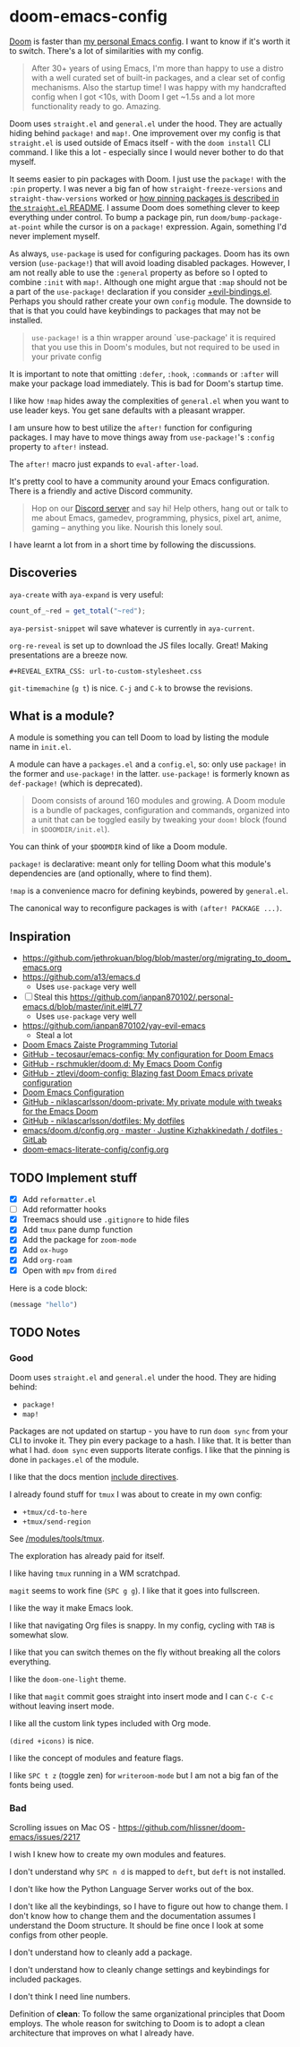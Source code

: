 * doom-emacs-config

[[https://github.com/hlissner/doom-emacs][Doom]] is faster than [[https://www.const.no/init][my personal Emacs config]]. I want to know if it's worth it to
switch. There's a lot of similarities with my config.

#+BEGIN_QUOTE
After 30+ years of using Emacs, I'm more than happy to use a distro with a well
curated set of built-in packages, and a clear set of config mechanisms. Also the
startup time! I was happy with my handcrafted config when I got <10s, with Doom
I get ~1.5s and a lot more functionality ready to go. Amazing.
#+END_QUOTE

Doom uses =straight.el= and =general.el= under the hood. They are actually
hiding behind =package!= and =map!=. One improvement over my config is that
=straight.el= is used outside of Emacs itself - with the =doom install= CLI
command. I like this a lot - especially since I would never bother to do that
myself.

It seems easier to pin packages with Doom. I just use the =package!= with the
=:pin= property. I was never a big fan of how =straight-freeze-versions= and
=straight-thaw-versions= worked or [[https://github.com/raxod502/straight.el#how-do-i-pin-package-versions-or-use-only-tagged-releases][how pinning packages is described in the
=straight.el= README]]. I assume Doom does something clever to keep everything
under control. To bump a package pin, run =doom/bump-package-at-point= while the
cursor is on a =package!= expression. Again, something I'd never implement
myself.

As always, =use-package= is used for configuring packages. Doom has its own
version (=use-package!=) that will avoid loading disabled packages. However, I
am not really able to use the =:general= property as before so I opted to
combine =:init= with =map!=. Although one might argue that =:map= should not be
a part of the =use-package!= declaration if you consider [[https://github.com/hlissner/doom-emacs/blob/develop/modules/config/default/%2Bevil-bindings.el#L254][+evil-bindings.el]].
Perhaps you should rather create your own =config= module. The downside to that
is that you could have keybindings to packages that may not be installed.

#+BEGIN_QUOTE
=use-package!= is a thin wrapper around `use-package' it is required that you
use this in Doom's modules, but not required to be used in your private config
#+END_QUOTE

It is important to note that omitting =:defer=, =:hook=, =:commands= or =:after=
will make your package load immediately. This is bad for Doom's startup time.

I like how =!map= hides away the complexities of =general.el= when you want to
use leader keys. You get sane defaults with a pleasant wrapper.

I am unsure how to best utilize the =after!= function for configuring packages.
I may have to move things away from =use-package!='s =:config= property to
=after!= instead.

The =after!= macro just expands to =eval-after-load=.

It's pretty cool to have a community around your Emacs configuration. There is a
friendly and active Discord community.

#+BEGIN_QUOTE
Hop on our [[https://discord.gg/qvGgnVx][Discord server]] and say hi! Help others, hang out or talk to me about
Emacs, gamedev, programming, physics, pixel art, anime, gaming -- anything you
like. Nourish this lonely soul.
#+END_QUOTE

I have learnt a lot from in a short time by following the discussions.


** Discoveries

=aya-create= with =aya-expand= is very useful:

#+BEGIN_SRC js
count_of_~red = get_total("~red");
#+END_SRC

=aya-persist-snippet= wil save whatever is currently in =aya-current=.

=org-re-reveal= is set up to download the JS files locally. Great! Making
presentations are a breeze now.

#+BEGIN_SRC
#+REVEAL_EXTRA_CSS: url-to-custom-stylesheet.css
#+END_SRC

=git-timemachine= (=g t=) is nice. =C-j= and =C-k= to browse the revisions.

** What is a module?

A module is something you can tell Doom to load by listing the module name in
=init.el=.

A module can have a =packages.el= and a =config.el=, so: only use =package!= in
the former and =use-package!= in the latter. =use-package!= is formerly known as
=def-package!= (which is deprecated).

#+BEGIN_QUOTE
Doom consists of around 160 modules and growing. A Doom module is a bundle of
packages, configuration and commands, organized into a unit that can be toggled
easily by tweaking your =doom!= block (found in =$DOOMDIR/init.el=).
#+END_QUOTE

You can think of your =$DOOMDIR= kind of like a Doom module.

=package!= is declarative: meant only for telling Doom what this module's
dependencies are (and optionally, where to find them).

=!map= is a convenience macro for defining keybinds, powered by =general.el=.

The canonical way to reconfigure packages is with =(after! PACKAGE ...)=.

** Inspiration

- https://github.com/jethrokuan/blog/blob/master/org/migrating_to_doom_emacs.org
- https://github.com/a13/emacs.d
  - Uses =use-package= very well
- [ ] Steal this https://github.com/ianpan870102/.personal-emacs.d/blob/master/init.el#L77
  - Uses =use-package= very well
- https://github.com/ianpan870102/yay-evil-emacs
  - Steal a lot
- [[https://www.ianjones.us/zaiste-programming-doom-emacs-tutorial][Doom Emacs Zaiste Programming Tutorial]]
- [[https://github.com/tecosaur/emacs-config][GitHub - tecosaur/emacs-config: My configuration for Doom Emacs]]
- [[https://github.com/rschmukler/doom.d][GitHub - rschmukler/doom.d: My Emacs Doom Config]]
- [[https://github.com/ztlevi/doom-config][GitHub - ztlevi/doom-config: Blazing fast Doom Emacs private configuration]]
- [[https://tecosaur.github.io/emacs-config/config.html][Doom Emacs Configuration]]
- [[https://github.com/niklascarlsson/doom-private][GitHub - niklascarlsson/doom-private: My private module with tweaks for the Emacs Doom]]
- [[https://github.com/niklascarlsson/dotfiles][GitHub - niklascarlsson/dotfiles: My dotfiles]]
- [[https://gitlab.com/justinekizhak/dotfiles/blob/master/emacs/doom.d/config.org][emacs/doom.d/config.org · master · Justine Kizhakkinedath / dotfiles · GitLab]]
- [[https://github.com/Brettm12345/doom-emacs-literate-config/blob/master/config.org][doom-emacs-literate-config/config.org]]

** TODO Implement stuff

- [X] Add =reformatter.el=
- [ ] Add reformatter hooks
- [X] Treemacs should use =.gitignore= to hide files
- [X] Add =tmux= pane dump function
- [X] Add the package for =zoom-mode=
- [X] Add =ox-hugo=
- [X] Add =org-roam=
- [X] Open with =mpv= from =dired=

Here is a code block:

#+BEGIN_SRC emacs-lisp
(message "hello")
#+END_SRC

#+RESULTS:
: hello

** TODO Notes

*** Good

Doom uses =straight.el= and =general.el= under the hood. They are hiding behind:

- =package!=
- =map!=

Packages are not updated on startup - you have to run =doom sync= from your CLI
to invoke it. They pin every package to a hash. I like that. It is better than
what I had. =doom sync= even supports literate configs. I like that the pinning
is done in =packages.el= of the module.

I like that the docs mention [[https://github.com/hlissner/doom-emacs/tree/develop/modules/config/literate#modularizing-your-literate-config-with-include-directives][include directives]].

I already found stuff for =tmux= I was about to create in my own config:

- =+tmux/cd-to-here=
- =+tmux/send-region=

See [[https://github.com/hlissner/doom-emacs/blob/develop/modules/tools/tmux/autoload/tmux.el][/modules/tools/tmux]].

The exploration has already paid for itself.

I like having =tmux= running in a WM scratchpad.

=magit= seems to work fine (=SPC g g=). I like that it goes into fullscreen.

I like the way it make Emacs look.

I like that navigating Org files is snappy. In my config, cycling with =TAB= is
somewhat slow.

I like that you can switch themes on the fly without breaking all the colors
everything.

I like the =doom-one-light= theme.

I like that =magit= commit goes straight into insert mode and I can =C-c C-c=
without leaving insert mode.

I like all the custom link types included with Org mode.

=(dired +icons)= is nice.

I like the concept of modules and feature flags.

I like =SPC t z= (toggle zen) for =writeroom-mode= but I am not a big fan of the fonts
being used.

*** Bad

Scrolling issues on Mac OS - https://github.com/hlissner/doom-emacs/issues/2217

I wish I knew how to create my own modules and features.

I don't understand why =SPC n d= is mapped to =deft=, but =deft= is not
installed.

I don't like how the Python Language Server works out of the box.

I don't like all the keybindings, so I have to figure out how to change them. I
don't know how to change them and the documentation assumes I understand the
Doom structure. It should be fine once I look at some configs from other people.

I don't understand how to cleanly add a package.

I don't understand how to cleanly change settings and keybindings for included
packages.

I don't think I need line numbers.

Definition of *clean*: To follow the same organizational principles that Doom
employs. The whole reason for switching to Doom is to adopt a clean architecture
that improves on what I already have.
